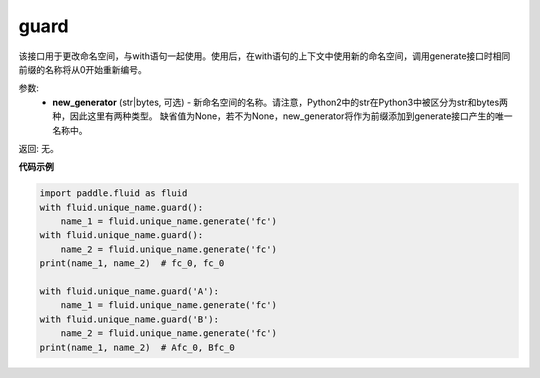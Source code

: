.. _cn_api_fluid_unique_name_guard:

guard
-------------------------------

.. py:function:: paddle.fluid.unique_name.guard(new_generator=None)




该接口用于更改命名空间，与with语句一起使用。使用后，在with语句的上下文中使用新的命名空间，调用generate接口时相同前缀的名称将从0开始重新编号。

参数:
  - **new_generator** (str|bytes, 可选) - 新命名空间的名称。请注意，Python2中的str在Python3中被区分为str和bytes两种，因此这里有两种类型。 缺省值为None，若不为None，new_generator将作为前缀添加到generate接口产生的唯一名称中。

返回: 无。

**代码示例**

.. code-block:: python

        import paddle.fluid as fluid
        with fluid.unique_name.guard():
            name_1 = fluid.unique_name.generate('fc')
        with fluid.unique_name.guard():
            name_2 = fluid.unique_name.generate('fc')
        print(name_1, name_2)  # fc_0, fc_0
         
        with fluid.unique_name.guard('A'):
            name_1 = fluid.unique_name.generate('fc')
        with fluid.unique_name.guard('B'):
            name_2 = fluid.unique_name.generate('fc')
        print(name_1, name_2)  # Afc_0, Bfc_0


